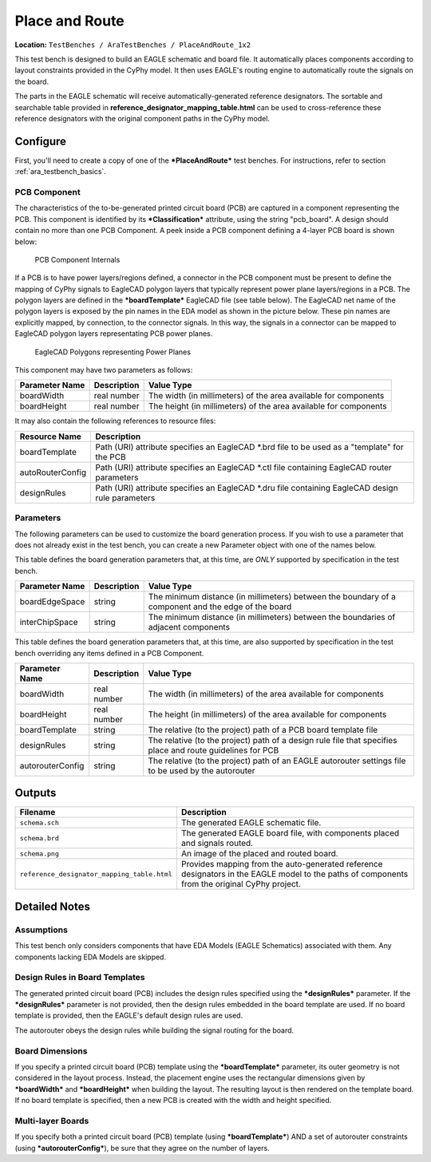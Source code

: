 Place and Route
---------------

**Location:** ``TestBenches / AraTestBenches / PlaceAndRoute_1x2``

This test bench is designed to build an EAGLE schematic and board file.
It automatically places components according to layout constraints
provided in the CyPhy model. It then uses EAGLE's routing engine to
automatically route the signals on the board.

The parts in the EAGLE schematic will receive automatically-generated
reference designators. The sortable and searchable table provided in
**reference\_designator\_mapping\_table.html** can be used to
cross-reference these reference designators with the original component
paths in the CyPhy model.

Configure
~~~~~~~~~

First, you'll need to create a copy of one of the ***PlaceAndRoute***
test benches. For instructions, refer to section :ref:`ara_testbench_basics`.

PCB Component
^^^^^^^^^^^^^

The characteristics of the to-be-generated printed circuit board (PCB)
are captured in a component representing the PCB. This component is
identified by its ***Classification*** attribute, using the string
"pcb\_board". A design should contain no more than one PCB Component. A
peek inside a PCB component defining a 4-layer PCB board is shown below:

.. figure:: images/10-03-PCB_Component.png
   :alt: PCB Component Internals

   PCB Component Internals

If a PCB is to have power layers/regions defined, a connector in the PCB
component must be present to define the mapping of CyPhy signals to
EagleCAD polygon layers that typically represent power plane
layers/regions in a PCB. The polygon layers are defined in the
***boardTemplate*** EagleCAD file (see table below). The EagleCAD net
name of the polygon layers is exposed by the pin names in the EDA model
as shown in the picture below. These pin names are explicitly mapped, by
connection, to the connector signals. In this way, the signals in a
connector can be mapped to EagleCAD polygon layers representating PCB
power planes.

.. figure:: images/10-03-EagleCAD_Polygons.png
   :alt: EagleCAD Polygons representing Power Planes

   EagleCAD Polygons representing Power Planes

This component may have two parameters as follows:

+-----------------+-------------+------------------------------------------+
| Parameter Name  | Description | Value Type                               |
+=================+=============+==========================================+
| boardWidth      | real number | The width (in millimeters) of the area   |
|                 |             | available for components                 |
+-----------------+-------------+------------------------------------------+
| boardHeight     | real number | The height (in millimeters) of the area  |
|                 |             | available for components                 |
+-----------------+-------------+------------------------------------------+

It may also contain the following references to resource files:

+----------------------+----------------------------------------+
| Resource Name        | Description                            |
+======================+========================================+
| boardTemplate        | Path (URI) attribute specifies an      |
|                      | EagleCAD \*.brd file to be used as a   |
|                      | "template" for the PCB                 |
+----------------------+----------------------------------------+
| autoRouterConfig     | Path (URI) attribute specifies an      |
|                      | EagleCAD \*.ctl file containing        |
|                      | EagleCAD router parameters             |
+----------------------+----------------------------------------+
| designRules          | Path (URI) attribute specifies an      |
|                      | EagleCAD \*.dru file containing        |
|                      | EagleCAD design rule parameters        |
+----------------------+----------------------------------------+

Parameters
^^^^^^^^^^

The following parameters can be used to customize the board generation
process. If you wish to use a parameter that does not already exist in
the test bench, you can create a new Parameter object with one of the
names below.

This table defines the board generation parameters that, at this time,
are *ONLY* supported by specification in the test bench.

+------------------------+---------------------+--------------------------------+
| Parameter Name         | Description         | Value Type                     |
+========================+=====================+================================+
| boardEdgeSpace         | string              | The minimum distance (in       |
|                        |                     | millimeters) between the       |
|                        |                     | boundary of a component and    |
|                        |                     | the edge of the board          |
+------------------------+---------------------+--------------------------------+
| interChipSpace         | string              | The minimum distance (in       |
|                        |                     | millimeters) between the       |
|                        |                     | boundaries of adjacent         |
|                        |                     | components                     |
+------------------------+---------------------+--------------------------------+

This table defines the board generation parameters that, at this time,
are also supported by specification in the test bench overriding any
items defined in a PCB Component.

+------------------------+-------------------+---------------------------------+
| Parameter Name         | Description       | Value Type                      |
+========================+===================+=================================+
| boardWidth             | real number       | The width (in millimeters) of   |
|                        |                   | the area available for          |
|                        |                   | components                      |
+------------------------+-------------------+---------------------------------+
| boardHeight            | real number       | The height (in millimeters) of  |
|                        |                   | the area available for          |
|                        |                   | components                      |
+------------------------+-------------------+---------------------------------+
| boardTemplate          | string            | The relative (to the project)   |
|                        |                   | path of a PCB board template    |
|                        |                   | file                            |
+------------------------+-------------------+---------------------------------+
| designRules            | string            | The relative (to the project)   |
|                        |                   | path of a design rule file that |
|                        |                   | specifies place and route       |
|                        |                   | guidelines for PCB              |
+------------------------+-------------------+---------------------------------+
| autorouterConfig       | string            | The relative (to the project)   |
|                        |                   | path of an EAGLE autorouter     |
|                        |                   | settings file to be used by the |
|                        |                   | autorouter                      |
+------------------------+-------------------+---------------------------------+

Outputs
~~~~~~~

+---------------------------------------------+------------------------------+
| Filename                                    | Description                  |
+=============================================+==============================+
| ``schema.sch``                              | The generated EAGLE          |
|                                             | schematic file.              |
+---------------------------------------------+------------------------------+
| ``schema.brd``                              | The generated EAGLE board    |
|                                             | file, with components placed |
|                                             | and signals routed.          |
+---------------------------------------------+------------------------------+
| ``schema.png``                              | An image of the placed and   |
|                                             | routed board.                |
+---------------------------------------------+------------------------------+
| ``reference_designator_mapping_table.html`` | Provides mapping from the    |
|                                             | auto-generated reference     |
|                                             | designators in the EAGLE     |
|                                             | model to the paths of        |
|                                             | components from the original |
|                                             | CyPhy project.               |
+---------------------------------------------+------------------------------+

Detailed Notes
~~~~~~~~~~~~~~

Assumptions
^^^^^^^^^^^

This test bench only considers components that have EDA Models (EAGLE
Schematics) associated with them. Any components lacking EDA Models are
skipped.

Design Rules in Board Templates
^^^^^^^^^^^^^^^^^^^^^^^^^^^^^^^

The generated printed circuit board (PCB) includes the design rules
specified using the ***designRules*** parameter. If the
***designRules*** parameter is not provided, then the design rules
embedded in the board template are used. If no board template is
provided, then the EAGLE's default design rules are used.

The autorouter obeys the design rules while building the signal
routing for the board.

Board Dimensions
^^^^^^^^^^^^^^^^

If you specify a printed circuit board (PCB) template using the
***boardTemplate*** parameter, its outer geometry is not considered in
the layout process. Instead, the placement engine uses the rectangular
dimensions given by ***boardWidth*** and ***boardHeight*** when building
the layout. The resulting layout is then rendered on the template board.
If no board template is specified, then a new PCB is created with the
width and height specified.

Multi-layer Boards
^^^^^^^^^^^^^^^^^^

If you specify both a printed circuit board (PCB) template (using
***boardTemplate***) AND a set of autorouter constraints (using
***autorouterConfig***), be sure that they agree on the number of
layers.
